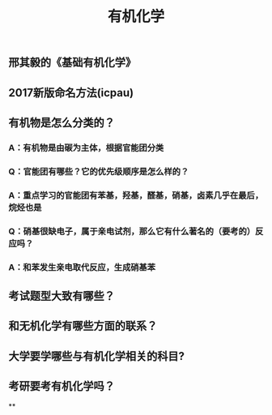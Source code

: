 #+TITLE: 有机化学
#+TAGS:

** 邢其毅的《基础有机化学》
** 2017新版命名方法(icpau)
** 有机物是怎么分类的？
*** A：有机物是由碳为主体，根据官能团分类
*** Q：官能团有哪些？它的优先级顺序是怎么样的？
*** A：重点学习的官能团有苯基，羟基，醛基，硝基，卤素几乎在最后，烷烃也是
*** Q：硝基很缺电子，属于亲电试剂，那么它有什么著名的（要考的）反应吗？
*** A：和苯发生亲电取代反应，生成硝基苯
** 考试题型大致有哪些？
** 和无机化学有哪些方面的联系？
** 大学要学哪些与有机化学相关的科目?
** 考研要考有机化学吗？
**
